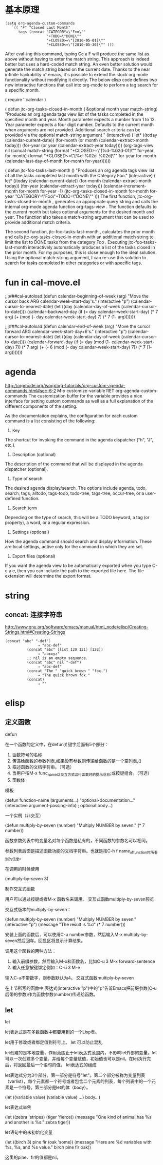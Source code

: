 * 基本原理

#+BEGIN_SRC elisp
(setq org-agenda-custom-commands
   `(( "F" "Closed Last Month"
      tags (concat "CATEGORY=\"Foo\""
                   "+TODO=\"DONE\""
                   "+CLOSED>=\"[2010-05-01]\""
                   "+CLOSED<=\"[2010-05-30]\"" )))
#+END_SRC


After eval-ing this command, typing Cc a F will produce the same list as above without having to enter the match string. This approach is indeed better but uses a hard-coded match string. An even better solution would generate the match string based on the current date.
Thanks to the near infinite hackability of emacs, it's possible to extend the stock org mode functionality without modifying it directly. The below elisp code defines two new interactive functions that call into org-mode to perform a tag search for a specific month.

  ( require ' calendar )

 ( defun jtc-org-tasks-closed-in-month ( &optional month year match-string)
   "Produces an org agenda tags view list of the tasks completed
  in the specified month and year.  Month parameter expects a number
  from 1 to 12.  Year parameter expects a four digit number.  Defaults
  to the current month when arguments are not provided.  Additional search
  criteria can be provided via the optional match-string argument "
   (interactive)
   ( let* ((today (calendar-current-date))
          (for-month (or month (calendar-extract-month today)))
          (for-year (or year (calendar-extract-year today))))
     (org-tags-view nil
           (concat
            match-string
            (format "+CLOSED>=\"[%d-%02d-01]\""
                    for-year for-month)
            (format "+CLOSED<=\"[%d-%02d-%02d]\""
                    for-year for-month
                    (calendar-last-day-of-month for-month for-year))))))

 ( defun jtc-foo-tasks-last-month ()
   "Produces an org agenda tags view list of all the tasks completed
  last month with the Category Foo."
   (interactive)
   ( let* ((today (calendar-current-date))
          (for-month (calendar-extract-month today))
          (for-year (calendar-extract-year today)))
        (calendar-increment-month for-month for-year -1)
        (jtc-org-tasks-closed-in-month
         for-month for-year "CATEGORY=\"Foo\"+TODO=\"DONE\"" )))
The first function, jtc-org-tasks-closed-in-month , generates an appropriate query string and calls the internal org-mode agenda function org-tags-view . The function defaults to the current month but takes optional arguments for the desired month and year. The function also takes a match-string argument that can be used to provide additional match criteria.

The second function, jtc-foo-tasks-last-month , calculates the prior month and calls jtc-org-tasks-closed-in-month with an additional match string to limit the list to DONE tasks from the category Foo . Executing jtc-foo-tasks-last-month interactively automatically produces a list of the tasks closed in the prior month. For my purposes, this is close enough to the ideal solution. Using the optional match-string argument, I can re-use this solution to search for tasks completed in other categories or with specific tags.
* fun in cal-move.el

;;;###cal-autoload
(defun calendar-beginning-of-week (arg)
  "Move the cursor back ARG calendar-week-start-day's."
  (interactive "p")
  (calendar-cursor-to-nearest-date)
  (let ((day (calendar-day-of-week (calendar-cursor-to-date))))
    (calendar-backward-day
     (if (= day calendar-week-start-day)
         (* 7 arg)
       (+ (mod (- day calendar-week-start-day) 7)
          (* 7 (1- arg)))))))

;;;###cal-autoload
(defun calendar-end-of-week (arg)
  "Move the cursor forward ARG calendar-week-start-day+6's."
  (interactive "p")
  (calendar-cursor-to-nearest-date)
  (let ((day (calendar-day-of-week (calendar-cursor-to-date))))
    (calendar-forward-day
     (if (= day (mod (1- calendar-week-start-day) 7))
         (* 7 arg)
       (+ (- 6 (mod (- day calendar-week-start-day) 7))
          (* 7 (1- arg)))))))
* agenda
http://orgmode.org/worg/org-tutorials/org-custom-agenda-commands.html#sec-6-2
M-x customize-variable RET org-agenda-custom-commands
The customization buffer for the variable provides a nice interface for setting custom commands as well as a full explanation of the different components of the setting.

As the documentation explains, the configuration for each custom command is a list consisting of the following:

1) Key
The shortcut for invoking the command in the agenda dispatcher ("h", "J", etc.).
2) Description (optional)
The description of the command that will be displayed in the agenda dispatcher (optional).
3) Type of search
The desired agenda display/search. The options include agenda, todo, search, tags, alltodo, tags-todo, todo-tree, tags-tree, occur-tree, or a user-defined function.
4) Search term
Depending on the type of search, this will be a TODO keyword, a tag (or property), a word, or a regular expression.
5) Settings (optional)
How the agenda command should search and display information. These are local settings, active only for the command in which they are set.
6) Export files (optional)
If you want the agenda view to be automatically exported when you type C-c a e, then you can include the path to the exported file here. The file extension will determine the export format.
* string
** concat: 连接字符串
http://www.gnu.org/software/emacs/manual/html_node/elisp/Creating-Strings.html#Creating-Strings
#+BEGIN_SRC elisp
(concat "abc" "-def")
               ⇒ "abc-def"
          (concat "abc" (list 120 121) [122])
               ⇒ "abcxyz"
          ;; nil is an empty sequence.
          (concat "abc" nil "-def")
               ⇒ "abc-def"
          (concat "The " "quick brown " "fox.")
               ⇒ "The quick brown fox."
          (concat)
               ⇒ ""
#+END_SRC
* elisp
** 定义函数
defun

在一个函数的定义中，在defun关键字后面有5个部分：

   1. 函数符号的名称
   2. 传递给函数的参数列表,如果没有参数则传递给函数的是一个空列表,()
   3. 描述函数的文档字符串。（可选）
   4. 当用户按M-x func_name以交互方式运行函数时的提示信息;或按键组合。（可选）
   5. 函数体

模板

(defun function-name (arguments...)
    "optional-documentation..."
    (interactive argument-passing-info) ; optional
    body...)

一个实例（非交互）

(defun multiply-by-seven (number)
  "Multiply NUMBER by seven."
  (* 7 number))

函数参数列表中的变量名对每个函数是私有的，不同函数的参数名可以相同。

参数列表后面是描述函数功能的文档字符串。也就是按C-h f name_of_function时所看到的信息。

在调用的时候使用

(multiply-by-seven 3)

制作交互式函数

用户可以通过按键或者M-x 函数名来调用。
交互式函数multiply-by-seven预览

交互式版本的multiply-by-seven：

(defun multiply-by-seven (number)
  "Multiply NUMBER by seven."
  (interactive "p")
  (message "The result is %d" (* 7 number)))

安装上面的函数后，可以使用C-u number参数，然后输入M-x multiply-by-seven然后回车。回显区将显示计算结果。

调用这个函数的两种方法：

   1. 输入前缀参数，然后输入M-x和函数名，比如C-u 3 M-x forward-sentence
   2. 输入任意按键绑定例如：C-u 3 M-e

输入C-u不带数字，则参数默认为4。
交互式函数multiply-by-seven

在上节所写的函数中,表达式(interactive "p")中的"p"告诉Emacs把前缀参数(C-u后带的参数)作为函数参数(number)传递给函数。
** let

let

let表达式是在多数函数中都要用到的一个Lisp表。

let用于修改或者绑定值到符号上。
let 可以防止混乱

let创建的是本地变量，作用范围止于let表达式范围内，不影响let外部的变量。let可以一次创建多个变量，并给每个变量赋值，初始值也可以是nil。在let执行完后，将返回最后一个语句的值。
let表达式的组成

let表达式分为3个部分，第一部分是符号"let"。第二个部分被称为变量列表（varlist），每个元素都一个符号或者包含二个元素的列表，每个列表中的一个元素是一个符号。第三部分是let的体（body）。

(let ((variable value)
      (variable value)
      ...)
  body...)

let表达式举例

(let ((zebra 'stripes)
      (tiger 'fierce))
  (message "One kind of animal has %s and another is %s."
           zebra tiger))

let语句中的未初始化变量

(let ((birch 3)
      pine
      fir
      (oak 'some))
  (message
   "Here are %d variables with %s, %s, and %s value."
   birch pine fir oak))

这里的pine、fir的值都是nil。
